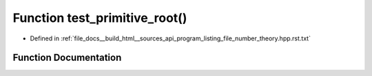 .. _exhale_function_program__listing__file__number__theory_8hpp_8rst_8txt_1a0ff115471f41e78245b5dc48eaf8032f:

Function test_primitive_root()
==============================

- Defined in :ref:`file_docs__build_html__sources_api_program_listing_file_number_theory.hpp.rst.txt`


Function Documentation
----------------------


.. doxygenfunction:: test_primitive_root()
